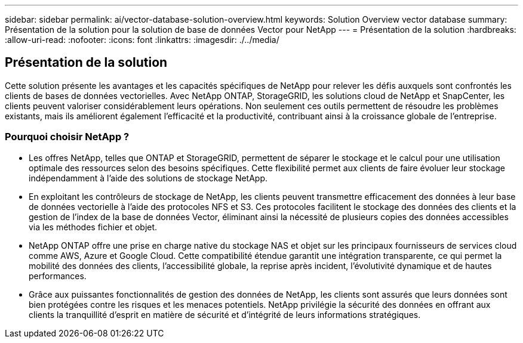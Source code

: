 ---
sidebar: sidebar 
permalink: ai/vector-database-solution-overview.html 
keywords: Solution Overview vector database 
summary: Présentation de la solution pour la solution de base de données Vector pour NetApp 
---
= Présentation de la solution
:hardbreaks:
:allow-uri-read: 
:nofooter: 
:icons: font
:linkattrs: 
:imagesdir: ./../media/




== Présentation de la solution

Cette solution présente les avantages et les capacités spécifiques de NetApp pour relever les défis auxquels sont confrontés les clients de bases de données vectorielles. Avec NetApp ONTAP, StorageGRID, les solutions cloud de NetApp et SnapCenter, les clients peuvent valoriser considérablement leurs opérations. Non seulement ces outils permettent de résoudre les problèmes existants, mais ils améliorent également l'efficacité et la productivité, contribuant ainsi à la croissance globale de l'entreprise.



=== Pourquoi choisir NetApp ?

* Les offres NetApp, telles que ONTAP et StorageGRID, permettent de séparer le stockage et le calcul pour une utilisation optimale des ressources selon des besoins spécifiques. Cette flexibilité permet aux clients de faire évoluer leur stockage indépendamment à l'aide des solutions de stockage NetApp.
* En exploitant les contrôleurs de stockage de NetApp, les clients peuvent transmettre efficacement des données à leur base de données vectorielle à l'aide des protocoles NFS et S3. Ces protocoles facilitent le stockage des données des clients et la gestion de l'index de la base de données Vector, éliminant ainsi la nécessité de plusieurs copies des données accessibles via les méthodes fichier et objet.
* NetApp ONTAP offre une prise en charge native du stockage NAS et objet sur les principaux fournisseurs de services cloud comme AWS, Azure et Google Cloud. Cette compatibilité étendue garantit une intégration transparente, ce qui permet la mobilité des données des clients, l'accessibilité globale, la reprise après incident, l'évolutivité dynamique et de hautes performances.
* Grâce aux puissantes fonctionnalités de gestion des données de NetApp, les clients sont assurés que leurs données sont bien protégées contre les risques et les menaces potentiels. NetApp privilégie la sécurité des données en offrant aux clients la tranquillité d'esprit en matière de sécurité et d'intégrité de leurs informations stratégiques.

